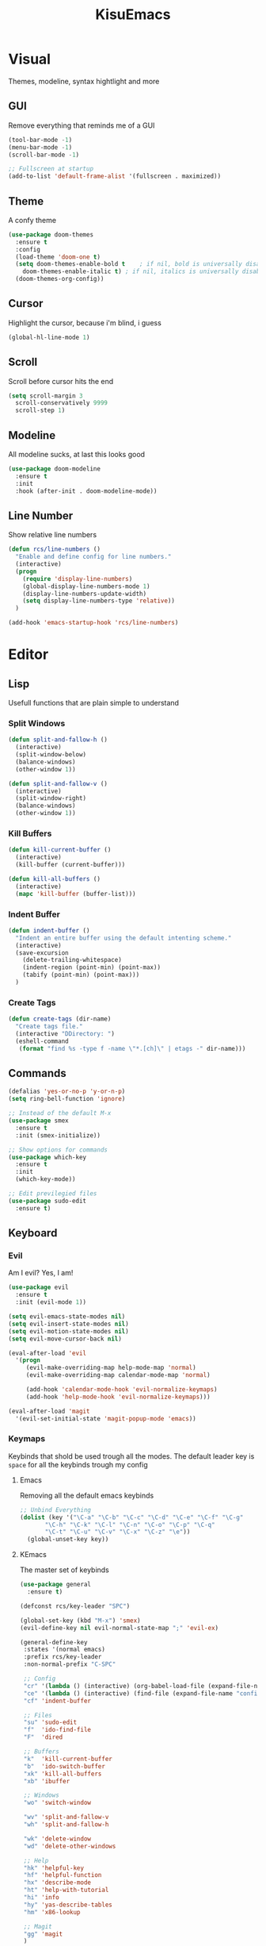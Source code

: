 #+title: KisuEmacs
[[./img/kisuemacs.png]]

* Visual
Themes, modeline, syntax hightlight and more
** GUI
Remove everything that reminds me of a GUI
#+BEGIN_SRC emacs-lisp
  (tool-bar-mode -1)
  (menu-bar-mode -1)
  (scroll-bar-mode -1)

  ;; Fullscreen at startup
  (add-to-list 'default-frame-alist '(fullscreen . maximized))
#+END_SRC
** Theme
A confy theme
#+BEGIN_SRC emacs-lisp
  (use-package doom-themes
    :ensure t
    :config
    (load-theme 'doom-one t)
    (setq doom-themes-enable-bold t    ; if nil, bold is universally disabled
	  doom-themes-enable-italic t) ; if nil, italics is universally disabled
    (doom-themes-org-config))
#+END_SRC
** Cursor
Highlight the cursor, because i'm blind, i guess
#+BEGIN_SRC emacs-lisp
  (global-hl-line-mode 1)
#+END_SRC
** Scroll
Scroll before cursor hits the end
#+BEGIN_SRC emacs-lisp
  (setq scroll-margin 3
	scroll-conservatively 9999
	scroll-step 1)
#+END_SRC
** Modeline
All modeline sucks, at last this looks good
#+BEGIN_SRC emacs-lisp
  (use-package doom-modeline
    :ensure t
    :init
    :hook (after-init . doom-modeline-mode))
#+END_SRC
** Line Number
Show relative line numbers
#+BEGIN_SRC emacs-lisp
  (defun rcs/line-numbers ()
    "Enable and define config for line numbers."
    (interactive)
    (progn
      (require 'display-line-numbers)
      (global-display-line-numbers-mode 1)
      (display-line-numbers-update-width)
      (setq display-line-numbers-type 'relative))
    )

  (add-hook 'emacs-startup-hook 'rcs/line-numbers)
#+END_SRC
* Editor
** Lisp
Usefull functions that are plain simple to understand
*** Split Windows
#+BEGIN_SRC emacs-lisp
  (defun split-and-fallow-h ()
    (interactive)
    (split-window-below)
    (balance-windows)
    (other-window 1))

  (defun split-and-fallow-v ()
    (interactive)
    (split-window-right)
    (balance-windows)
    (other-window 1))
#+END_SRC
*** Kill Buffers
#+BEGIN_SRC emacs-lisp
  (defun kill-current-buffer ()
    (interactive)
    (kill-buffer (current-buffer)))

  (defun kill-all-buffers ()
    (interactive)
    (mapc 'kill-buffer (buffer-list)))
#+END_SRC
*** Indent Buffer
#+BEGIN_SRC emacs-lisp
  (defun indent-buffer ()
    "Indent an entire buffer using the default intenting scheme."
    (interactive)
    (save-excursion
      (delete-trailing-whitespace)
      (indent-region (point-min) (point-max))
      (tabify (point-min) (point-max)))
    )
#+END_SRC
*** Create Tags
#+BEGIN_SRC emacs-lisp
  (defun create-tags (dir-name)
    "Create tags file."
    (interactive "DDirectory: ")
    (eshell-command
     (format "find %s -type f -name \"*.[ch]\" | etags -" dir-name)))
#+END_SRC
** Commands
#+BEGIN_SRC emacs-lisp
  (defalias 'yes-or-no-p 'y-or-n-p)
  (setq ring-bell-function 'ignore)

  ;; Instead of the default M-x
  (use-package smex
    :ensure t
    :init (smex-initialize))

  ;; Show options for commands
  (use-package which-key
    :ensure t
    :init
    (which-key-mode))

  ;; Edit previlegied files
  (use-package sudo-edit
    :ensure t)
#+END_SRC
** Keyboard
*** Evil
Am I evil? Yes, I am!
#+BEGIN_SRC emacs-lisp
  (use-package evil
    :ensure t
    :init (evil-mode 1))

  (setq evil-emacs-state-modes nil)
  (setq evil-insert-state-modes nil)
  (setq evil-motion-state-modes nil)
  (setq evil-move-cursor-back nil)

  (eval-after-load 'evil
    '(progn
       (evil-make-overriding-map help-mode-map 'normal)
       (evil-make-overriding-map calendar-mode-map 'normal)

       (add-hook 'calendar-mode-hook 'evil-normalize-keymaps)
       (add-hook 'help-mode-hook 'evil-normalize-keymaps)))

  (eval-after-load 'magit
    '(evil-set-initial-state 'magit-popup-mode 'emacs))
#+END_SRC
*** Keymaps
Keybinds that shold be used trough all the modes.
The default leader key is =space= for all the keybinds trough my config
**** Emacs
Removing all the default emacs keybinds
#+BEGIN_SRC emacs-lisp
  ;; Unbind Everything
  (dolist (key '("\C-a" "\C-b" "\C-c" "\C-d" "\C-e" "\C-f" "\C-g"
		 "\C-h" "\C-k" "\C-l" "\C-n" "\C-o" "\C-p" "\C-q"
		 "\C-t" "\C-u" "\C-v" "\C-x" "\C-z" "\e"))
    (global-unset-key key))
#+END_SRC
**** KEmacs
The master set of keybinds
#+BEGIN_SRC emacs-lisp
  (use-package general
    :ensure t)

  (defconst rcs/key-leader "SPC")

  (global-set-key (kbd "M-x") 'smex)
  (evil-define-key nil evil-normal-state-map ";" 'evil-ex)

  (general-define-key
   :states '(normal emacs)
   :prefix rcs/key-leader
   :non-normal-prefix "C-SPC"

   ;; Config
   "cr" '(lambda () (interactive) (org-babel-load-file (expand-file-name "config.org" user-emacs-directory)))
   "ce" '(lambda () (interactive) (find-file (expand-file-name "config.org" user-emacs-directory)))
   "cf" 'indent-buffer

   ;; Files
   "su" 'sudo-edit
   "f"	'ido-find-file
   "F"	'dired

   ;; Buffers
   "k"	'kill-current-buffer
   "b"	'ido-switch-buffer
   "xk" 'kill-all-buffers
   "xb" 'ibuffer

   ;; Windows
   "wo" 'switch-window

   "wv" 'split-and-fallow-v
   "wh" 'split-and-fallow-h

   "wk" 'delete-window
   "wd" 'delete-other-windows

   ;; Help
   "hk" 'helpful-key
   "hf" 'helpful-function
   "hx" 'describe-mode
   "ht" 'help-with-tutorial
   "hi" 'info
   "hy" 'yas-describe-tables
   "hm" 'x86-lookup

   ;; Magit
   "gg" 'magit
   )
#+END_SRC
** Navigation
*** I-DO
#+BEGIN_SRC emacs-lisp
  (setq ido-enable-flex-matching nil)
  (setq ido-create-new-buffer 'always)
  (setq ido-everywhere t)
  (ido-mode 1)

  (use-package ido-vertical-mode
    :ensure t
    :init
    (ido-vertical-mode 1))

  (setq ido-vertical-define-keys 'C-n-and-C-p-only)
#+END_SRC
*** Ibuffer
#+BEGIN_SRC emacs-lisp
  (add-hook 'ibuffer-mode-hook
	    (lambda ()
	      (ibuffer-auto-mode 1)
	      (ibuffer-switch-to-saved-filter-groups "default")))

  (setq ibuffer-expert t)
  (setq ibuffer-show-empty-filter-groups nil)

  (setq ibuffer-saved-filter-groups
	(quote (("default"
		 ("dired"
		  (mode . dired-mode))
		 ("programming"
		  (or
		   (mode . css-mode)
		   (mode . html-mode)
		   (mode . markdown-mode)
		   (mode . org-mode)
		   (mode . asm-mode)
		   (mode . c-mode)
		   (mode . prog-mode)))
		 ("planner"
		  (or
		   (name . "^\\**Calendar\\**$")
		   (name . "^diary$")
		   (mode . muse-mode)))
		 ("emacs"
		  (or
		   (name . "^\\**dashboard\\**$")
		   (name . "^\\**scratch\\**$")
		   (name . "^\\**Messages\\**$")
		   (name . "^\\**elfeed-log\\**$")))
		 ("feeds"
		  (or
		   (mode . message-mode)
		   (mode . bbdb-mode)
		   (mode . mail-mode)
		   (mode . gnus-group-mode)
		   (mode . gnus-summary-mode)
		   (mode . gnus-article-mode)
		   (name . "^\\.bbdb$")
		   (name . "^\\.newsrc-dribble")))))))
#+END_SRC
*** Swith Window
#+BEGIN_SRC emacs-lisp
  (use-package switch-window
    :ensure t
    :bind ([remap other-window] . switch-window)
    :config
    (setq switch-window-input-style 'minibuffer)
    (setq switch-window-increase 4)
    (setq switch-window-threshold 2))
#+END_SRC
*** Hungry Delete
#+BEGIN_SRC emacs-lisp
  (use-package hungry-delete
    :ensure t
    :bind (("<backspace>" . hungry-delete-backward)
	   ("<delete>" . hungry-delete-forward))
    :config (global-hungry-delete-mode))
#+END_SRC
** Startup Page
Dash as startup page
*** Start Page
#+BEGIN_SRC emacs-lisp
  (use-package projectile
    :ensure t
    :config
    (projectile-mode +1)
    (setq projectile-project-search-path '("~/Dev/Software"))
    (setq projectile-enable-caching t))

  (use-package page-break-lines
    :ensure t)

  (use-package dashboard
    :ensure t
    :config
    (dashboard-setup-startup-hook)
    (setq dashboard-startup-banner "~/.emacs.d/img/dashLogo.png")
    (setq dashboard-banner-logo-title "Welcome to the dark side")
    (setq dashboard-center-content t)
    (setq dashboard-show-shortcuts nil)
    (setq dashboard-items '((agenda . 5)
			    (recents  . 5)
			    (projects . 15))))
#+END_SRC
*** Keybinds
#+BEGIN_SRC emacs-lisp
  (general-define-key
   :states '(normal emacs)
   :keymaps 'dashboard-mode-map
   :prefix rcs/key-leader
   :non-normal-prefix "C-SPC"

   ;; Agenda
   "Aa" 'org-agenda
   "Am" 'calendar
   "Ad" 'diary
   )
#+END_SRC
** Backup/Autosave
#+BEGIN_SRC emacs-lisp
  (if (not (file-exists-p "~/.local/share/emacs/backups/"))
      (make-directory "~/.local/share/emacs/backups/" t))

  (setq backup-directory-alist `(("." . "~/.local/share/emacs/backups/")))
  (setq make-backup-files t		; backup of a file the first time it is saved.
	backup-by-copying t		; don't clobber symlinks
	version-control t			; version numbers for backup files
	delete-old-versions t		; delete excess backup files silently
	delete-by-moving-to-trash t
	kept-old-versions 6		; oldest versions to keep when a new numbered backup is made (default: 2)
	kept-new-versions 9		; newest versions to keep when a new numbered backup is made (default: 2)
	auto-save-default t		; auto-save every buffer that visits a file
	auto-save-timeout 20		; number of seconds idle time before auto-save (default: 30)
	auto-save-interval 200		; number of keystrokes between auto-saves (default: 300)
	)

  ;; Auto-save
  (if (not (file-exists-p "~/.local/share/emacs/autosaves/"))
      (make-directory "~/.local/share/emacs/autosaves/" t))
  (setq auto-save-file-name-transforms
	`((".*" "~/.local/share/emacs/autosaves/" t)))
#+END_SRC
** Encoding/text
#+BEGIN_SRC emacs-lisp
  ;; UTF-8
  (setq locale-coding-system 'utf-8)
  (set-terminal-coding-system 'utf-8)
  (set-keyboard-coding-system 'utf-8)
  (set-selection-coding-system 'utf-8)
  (prefer-coding-system 'utf-8)

  ;; Set font
  (add-to-list 'default-frame-alist '(font . "Hack-10" ))
#+END_SRC
* Programming
** Info
*** Git
#+BEGIN_SRC emacs-lisp
  (use-package magit
    :ensure t)

  (use-package evil-magit
    :ensure t)

  (use-package git-gutter+
    :ensure t
    :init (global-git-gutter+-mode +1))

  (use-package git-gutter-fringe+
    :ensure t
    :config
    (setq-default fringes-outside-margins t)
    (setq-default left-fringe-width  3)
    (setq-default right-fringe-width 0)

    (fringe-helper-define 'git-gutter-fr+-added nil
      "XXXXXXXX"
      "XXXXXXXX"
      "XXXXXXXX"
      "XXXXXXXX"
      "XXXXXXXX"
      "XXXXXXXX"
      "XXXXXXXX"
      "XXXXXXXX"
      "XXXXXXXX"
      "XXXXXXXX"
      "XXXXXXXX"
      "XXXXXXXX"
      "XXXXXXXX"
      "XXXXXXXX"
      "XXXXXXXX"
      "XXXXXXXX"
      "XXXXXXXX")

    (fringe-helper-define 'git-gutter-fr+-deleted nil
      "XXXXXXXX"
      "XXXXXXXX"
      "XXXXXXXX"
      "XXXXXXXX"
      "XXXXXXXX"
      "XXXXXXXX"
      "XXXXXXXX"
      "XXXXXXXX"
      "XXXXXXXX"
      "XXXXXXXX"
      "XXXXXXXX"
      "XXXXXXXX"
      "XXXXXXXX"
      "XXXXXXXX"
      "XXXXXXXX"
      "XXXXXXXX"
      "XXXXXXXX")

    (fringe-helper-define 'git-gutter-fr+-modified nil
      "XXXXXXXX"
      "XXXXXXXX"
      "XXXXXXXX"
      "XXXXXXXX"
      "XXXXXXXX"
      "XXXXXXXX"
      "XXXXXXXX"
      "XXXXXXXX"
      "XXXXXXXX"
      "XXXXXXXX"
      "XXXXXXXX"
      "XXXXXXXX"
      "XXXXXXXX"
      "XXXXXXXX"
      "XXXXXXXX"
      "XXXXXXXX"
      "XXXXXXXX"))
#+END_SRC
*** Docs
#+BEGIN_SRC emacs-lisp
  (use-package eldoc
    :ensure t
    :diminish eldoc-mode
    :init (add-hook 'company-mode-hook 'eldoc-mode))

  (use-package x86-lookup
    :ensure t
    :config
    (setq x86-lookup-pdf "~/Documents/Programming/C/Reference/Intel_x86_64_Manual.pdf"))

  (use-package helpful
    :ensure t)

  ;; Fix the keybinds for helpful
  (eval-after-load 'evil
    '(progn
       (evil-make-overriding-map helpful-mode-map 'normal)
       (add-hook 'helpful-mode-hook 'evil-normalize-keymaps)))
#+END_SRC
*** Linters
#+BEGIN_SRC emacs-lisp
  (use-package flycheck
    :ensure t
    :init (global-flycheck-mode t)
    :config
    (setq flycheck-clang-language-standard "gnu99"))
#+END_SRC
*** Highlighting
#+BEGIN_SRC emacs-lisp
  (use-package whitespace
    :ensure t
    :config
    (setq whitespace-line-column 80) ;; limit line length
    (setq whitespace-style '(face lines-tail))

    (add-hook 'prog-mode-hook 'whitespace-mode)
    (whitespace-mode 1))

  (use-package hl-todo
    :ensure t
    :config
    (global-hl-todo-mode t))
#+END_SRC
** Modes
*** Org
**** Geral
#+BEGIN_SRC emacs-lisp
  (setq org-ellipsis " ")
  (setq org-src-fontify-natively t)
  (setq org-src-tab-acts-natively t)
  (setq org-export-with-smart-quotes t)
  (setq org-src-window-setup 'current-window)
  (add-hook 'org-mode-hook 'org-indent-mode)

  (setq org-todo-keywords
	'((sequence "TODO" "IN-PROGRESS" "WAITING" "DONE")))

  (use-package org-bullets
    :ensure t
    :config
    (add-hook 'org-mode-hook(lambda () (org-bullets-mode))))
#+END_SRC
**** Babel
#+BEGIN_SRC emacs-lisp
  (setq org-confirm-babel-evaluate nil)
  (setq org-ditaa-jar-path "/usr/share/java/ditaa/ditaa-0.11.jar")

  (org-babel-do-load-languages
   'org-babel-load-languages
   '((R . t)
     (latex . t)
     (C . t)
     (ditaa . t)
     (shell . t)))
#+END_SRC
**** Agenda
#+BEGIN_SRC emacs-lisp
  (setq org-agenda-files (quote ("~/Agenda/Index.org")))

  (setq view-diary-entries-initially t
	mark-diary-entries-in-calendar t
	number-of-diary-entries 7)
  (add-hook 'diary-display-hook 'fancy-diary-display)
  (add-hook 'today-visible-calendar-hook 'calendar-mark-today)

  (defun alt-clean-equal-signs ()
    "This function makes lines of = signs invisible."
    (goto-char (point-min))
    (let ((state buffer-read-only))
      (when state (setq buffer-read-only nil))
      (while (not (eobp))
	(search-forward-regexp "^=+$" nil 'move)
	(add-text-properties (match-beginning 0)
			     (match-end 0)
			     '(invisible t)))
      (when state (setq buffer-read-only t))))

  (add-hook 'fancy-diary-display-mode-hook
	    '(lambda ()
	       (alt-clean-equal-signs)))
#+END_SRC
**** Exports
#+BEGIN_SRC emacs-lisp
  (use-package ox-twbs
    :ensure t)

  (setq org-latex-pdf-process
	'("pdflatex -shell-escape -interaction nonstopmode -output-directory %o %f"
	  "pdflatex -shell-escape -interaction nonstopmode -output-directory %o %f"
	  "pdflatex -shell-escape -interaction nonstopmode -output-directory %o %f"))
#+END_SRC
**** Keybinds
#+BEGIN_SRC emacs-lisp
  (general-define-key
   :states '(normal)
   :keymaps 'org-mode-map
   :prefix rcs/key-leader
   :non-normal-prefix "C-SPC"
   "e"	'eval-last-sexp

   "E" 'org-babel-execute-src-block
   "oa" 'org-agenda
   "oe" 'org-export-dispatch
   "op" 'org-latex-export-to-pdf
   "o[" 'org-agenda-file-to-front
   "o]" 'org-remove-file
   "o." 'org-agenda-time-stamp
   "oc."'org-time-stamp
   "od" 'org-deadline
   "os" 'org-schedule
   "'" 'org-edit-special
   )

  (general-define-key
   :states '(normal)
   :keymaps 'emacs-lisp-mode-map
   :prefix rcs/key-leader
   :non-normal-prefix "C-SPC"

   "e"	'eval-last-sexp
   "'" 'org-edit-src-exit
   )
#+END_SRC
**** Snippets
#+BEGIN_SRC emacs-lisp
  (add-to-list 'org-structure-template-alist
	       '("el" "#+BEGIN_SRC emacs-lisp\n?\n#+END_SRC"))
#+END_SRC
*** C
Specific configurations for C programming.
**** Pairs
#+BEGIN_SRC emacs-lisp
  (defun c/lisp-pair-mode ()
    (if (derived-mode-p 'c-mode)
	(setq electric-pair-pairs '(
				    (?\( . ?\))
				    (?\[ . ?\])
				    (?\{ . ?\})
				    (?\" . ?\")
				    (?\' . ?\')
				    ))
      (setq electric-pair-pairs '((?\( . ?\))))))

  (add-hook 'c-mode #'c/lisp-pair-mode)
  (electric-pair-mode t)
#+END_SRC
**** Keybinds
#+BEGIN_SRC emacs-lisp
  (general-def
    :states '(normal)
    :keymaps 'c-mode-map
    :prefix rcs/key-leader
    :non-normal-prefix "C-SPC"
    "cc" 'projectile-compile-project
    "ct" 'create-tags
    )

  (general-def
    :states '(normal)
    :keymaps 'c-mode-map
    "<f12>" 'recompile
    )
#+END_SRC
**** Indentation
Tabs are truth
#+BEGIN_SRC emacs-lisp
  (setq c-default-style "linux")
  (setq-default tab-always-indent t)
  (setq-default indent-tabs-mode t)
  (setq-default c-basic-offset 8)
  (setq-default tab-width 8)
#+END_SRC
**** Compilation
Shows if the compilation succeded or failed in the minibuffer
#+BEGIN_SRC emacs-lisp
  (defun brian-compile-finish (buffer outstr)
    (unless (string-match "finished" outstr)
      (switch-to-buffer-other-window buffer))
    t)

  (setq compilation-finish-functions 'brian-compile-finish)

  (require 'cl)

  (defadvice compilation-start
      (around inhibit-display
	      (command &optional mode name-function highlight-regexp))
    (if (not (string-match "^\\(find\\|grep\\)" command))
	(cl-flet ((display-buffer)
		  (set-window-point)
		  (goto-char))
	  (fset 'display-buffer 'ignore)
	  (fset 'goto-char 'ignore)
	  (fset 'set-window-point 'ignore)
	  (save-window-excursion
	    ad-do-it))
      ad-do-it))

  (ad-activate 'compilation-start)
#+END_SRC
** Auto Completion
*** Code
Keep good company
#+BEGIN_SRC emacs-lisp
  (use-package company
    :ensure t
    :config
    (add-hook 'after-init-hook 'global-company-mode)
    (setq company-idle-delay 0)
    (setq company-minimum-prefix-lenght 3)
    :preface
    ;; enable yasnippet everywhere
    (defvar company-mode/enable-yas t
      "Enable yasnippet for all backends.")
    (defun company-mode/backend-with-yas (backend)
      (if (or
	   (not company-mode/enable-yas)
	   (and (listp backend) (member 'company-yasnippet backend)))
	  backend
	(append (if (consp backend) backend (list backend))
		'(:with company-yasnippet)))))

  (with-eval-after-load 'company
    (define-key company-active-map (kbd "M-n") 'nil)
    (define-key company-active-map (kbd "M-p") 'nil)
    (define-key company-active-map (kbd "C-n") 'company-select-next)
    (define-key company-active-map (kbd "C-p") 'company-select-previous)
    (add-hook 'c++-mode-hook 'company-mode)
    (add-hook 'c-mode-hook 'company-mode))

  ;; Backend for C/C++ autocompletion
  (use-package irony
    :ensure t
    :config
    (add-hook 'c++-mode-hook 'irony-mode)
    (add-hook 'c-mode-hook 'irony-mode)
    (add-hook 'irony-mode-hook 'irony-cdb-autosetup-compile-options))

  ;;Integration for company and irony
  (use-package company-irony
    :ensure t
    :config
    (require 'company)
    (add-to-list 'company-backends 'company-irony)
    (add-to-list 'company-backends 'company-c-headers))
#+END_SRC
*** Snippets
#+BEGIN_SRC emacs-lisp
  (use-package yasnippet
    :ensure t
    :init (yas-global-mode t)
    :config
    (use-package yasnippet-snippets
      :ensure t)
    (yas-reload-all))
#+END_SRC
